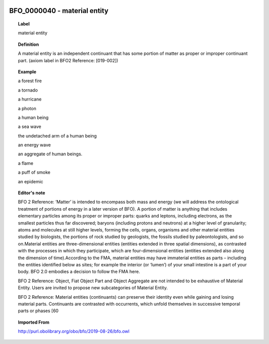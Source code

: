 
  .. _BFO_0000040:
  .. _material entity:
  .. index:: 
     single: BFO_0000040; material entity
     single: material entity; BFO_0000040

BFO_0000040 - material entity
====================================================================================

.. topic:: Label

    material entity

.. topic:: Definition

    A material entity is an independent continuant that has some portion of matter as proper or improper continuant part. (axiom label in BFO2 Reference: [019-002])

.. topic:: Example

    a forest fire

    a tornado

    a hurricane

    a photon

    a human being

    a sea wave

    the undetached arm of a human being

    an energy wave

    an aggregate of human beings.

    a flame

    a puff of smoke

    an epidemic

.. topic:: Editor's note

    BFO 2 Reference: ‘Matter’ is intended to encompass both mass and energy (we will address the ontological treatment of portions of energy in a later version of BFO). A portion of matter is anything that includes elementary particles among its proper or improper parts: quarks and leptons, including electrons, as the smallest particles thus far discovered; baryons (including protons and neutrons) at a higher level of granularity; atoms and molecules at still higher levels, forming the cells, organs, organisms and other material entities studied by biologists, the portions of rock studied by geologists, the fossils studied by paleontologists, and so on.Material entities are three-dimensional entities (entities extended in three spatial dimensions), as contrasted with the processes in which they participate, which are four-dimensional entities (entities extended also along the dimension of time).According to the FMA, material entities may have immaterial entities as parts – including the entities identified below as sites; for example the interior (or ‘lumen’) of your small intestine is a part of your body. BFO 2.0 embodies a decision to follow the FMA here.

    BFO 2 Reference: Object, Fiat Object Part and Object Aggregate are not intended to be exhaustive of Material Entity. Users are invited to propose new subcategories of Material Entity.

    BFO 2 Reference: Material entities (continuants) can preserve their identity even while gaining and losing material parts. Continuants are contrasted with occurrents, which unfold themselves in successive temporal parts or phases [60

.. topic:: Imported From

    http://purl.obolibrary.org/obo/bfo/2019-08-26/bfo.owl

